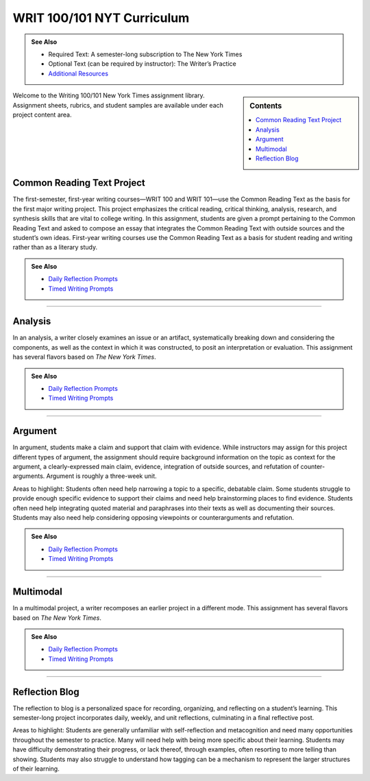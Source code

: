 ================================
WRIT 100/101 NYT Curriculum
================================
.. admonition:: See Also

    * Required Text: A semester-long subscription to The New York Times
    * Optional Text (can be required by instructor): The Writer’s Practice
    * `Additional Resources <https://olemiss.box.com/s/byuvvayzk4g2qx28i809qpyclfyolxpj>`_ 

.. sidebar:: Contents

    .. contents:: 
        :local:
        :depth: 1

Welcome to the Writing 100/101 New York Times assignment library. Assignment sheets, rubrics, and student samples are available under each project content area.

Common Reading Text Project
----------------------------
The first-semester, first-year writing courses—WRIT 100 and WRIT 101—use the Common Reading Text as the basis for the first major writing project. This project emphasizes the critical reading, critical thinking, analysis, research, and synthesis skills that are vital to college writing. In this assignment, students are given a prompt pertaining to the Common Reading Text and asked to compose an essay that integrates the Common Reading Text with outside sources and the student’s own ideas. First-year writing courses use the Common Reading Text as a basis for student reading and writing rather than as a literary study.

.. admonition:: See Also

    * `Daily Reflection Prompts <https://olemiss.box.com/s/6x1cnysqt175k5mrdg0tmfedurf0szow>`__
    * `Timed Writing Prompts <https://olemiss.box.com/s/9ma2u4tqql2p0t7tfa4ovwegbo9cy0zh>`__

.. raw:: html

    <iframe width="100%" height="500" msallowfullscreen="" webkitallowfullscreen="webkitallowfullscreen" allowfullscreen="allowfullscreen" frameborder="0" src="https://app.box.com/embed_widget/s/lqdxw9am62vx6gx1ex4ch1ybmtzsbuzu?view=list&amp;sort=name&amp;direction=ASC&amp;theme=blue"></iframe>

-------------------------------------

Analysis
---------
In an analysis, a writer closely examines an issue or an artifact, systematically breaking down and considering the components, as well as the context in which it was constructed, to posit an interpretation or evaluation. This assignment has several flavors based on *The New York Times*.

.. admonition:: See Also

    * `Daily Reflection Prompts <https://olemiss.box.com/s/6x1cnysqt175k5mrdg0tmfedurf0szow>`__
    * `Timed Writing Prompts <https://olemiss.box.com/s/9ma2u4tqql2p0t7tfa4ovwegbo9cy0zh>`__

.. raw:: html

    <iframe src="https://app.box.com/embed_widget/s/v2i6x9shcbxpd615jv5t5a1d662mno4v?view=list&sort=name&direction=ASC&theme=blue" width="100%" height="500" frameborder="0" allowfullscreen webkitallowfullscreen msallowfullscreen> </iframe>

-------------------------------------

Argument
---------
In argument, students make a claim and support that claim with evidence. While instructors may assign for this project different types of argument, the assignment should require background information on the topic as context for the argument, a clearly-expressed main claim, evidence, integration of outside sources, and refutation of counter-arguments. Argument is roughly a three-week unit.

Areas to highlight: Students often need help narrowing a topic to a specific, debatable claim. Some students struggle to provide enough specific evidence to support their claims and need help brainstorming places to find evidence. Students often need help integrating quoted material and paraphrases into their texts as well as documenting their sources. Students may also need help considering opposing viewpoints or counterarguments and refutation.

.. admonition:: See Also

    * `Daily Reflection Prompts <https://olemiss.box.com/s/6x1cnysqt175k5mrdg0tmfedurf0szow>`__
    * `Timed Writing Prompts <https://olemiss.box.com/s/9ma2u4tqql2p0t7tfa4ovwegbo9cy0zh>`__

.. raw:: html

    <iframe src="https://app.box.com/embed_widget/s/yiox66uacz4m6s2qi6s7uo1j82mvgig7?view=list&amp;sort=name&amp;direction=ASC&amp;theme=blue" width="100%" height="500" frameborder="0" allowfullscreen="allowfullscreen"></iframe>

-------------------------------------

Multimodal
-----------
In a multimodal project, a writer recomposes an earlier project in a different mode. This assignment has several flavors based on *The New York Times*.

.. admonition:: See Also

    * `Daily Reflection Prompts <https://olemiss.box.com/s/6x1cnysqt175k5mrdg0tmfedurf0szow>`__
    * `Timed Writing Prompts <https://olemiss.box.com/s/9ma2u4tqql2p0t7tfa4ovwegbo9cy0zh>`__

.. raw:: html

    <iframe src="https://app.box.com/embed_widget/s/6av0ynjs452nr5f38sqzp4cnr4oz97dl?view=list&amp;sort=name&amp;direction=ASC&amp;theme=blue" width="100%" height="500" frameborder="0" allowfullscreen="allowfullscreen"></iframe>

-------------------------------------

Reflection Blog
----------------
The reflection to blog is a personalized space for recording, organizing, and reflecting on a student’s learning. This semester-long project incorporates daily, weekly, and unit reflections, culminating in a final reflective post.

Areas to highlight: Students are generally unfamiliar with self-reflection and metacognition and need many opportunities throughout the semester to practice. Many will need help with being more specific about their learning. Students may have difficulty demonstrating their progress, or lack thereof, through examples, often resorting to more telling than showing. Students may also struggle to understand how tagging can be a mechanism to represent the larger structures of their learning.

.. raw:: html

    <iframe src="https://app.box.com/embed_widget/s/5gt0x2sy8t9knn8y3cnq8zithdzlidhq?view=list&sort=name&direction=ASC&theme=blue" width="100%" height="500" frameborder="0" allowfullscreen webkitallowfullscreen msallowfullscreen></iframe>

